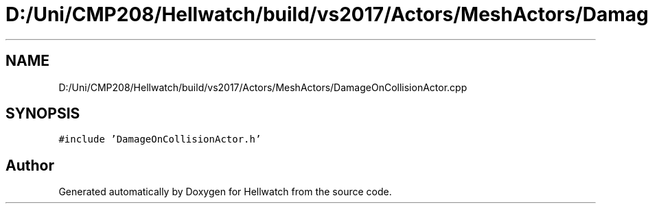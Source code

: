 .TH "D:/Uni/CMP208/Hellwatch/build/vs2017/Actors/MeshActors/DamageOnCollisionActor.cpp" 3 "Thu Apr 27 2023" "Hellwatch" \" -*- nroff -*-
.ad l
.nh
.SH NAME
D:/Uni/CMP208/Hellwatch/build/vs2017/Actors/MeshActors/DamageOnCollisionActor.cpp
.SH SYNOPSIS
.br
.PP
\fC#include 'DamageOnCollisionActor\&.h'\fP
.br

.SH "Author"
.PP 
Generated automatically by Doxygen for Hellwatch from the source code\&.
